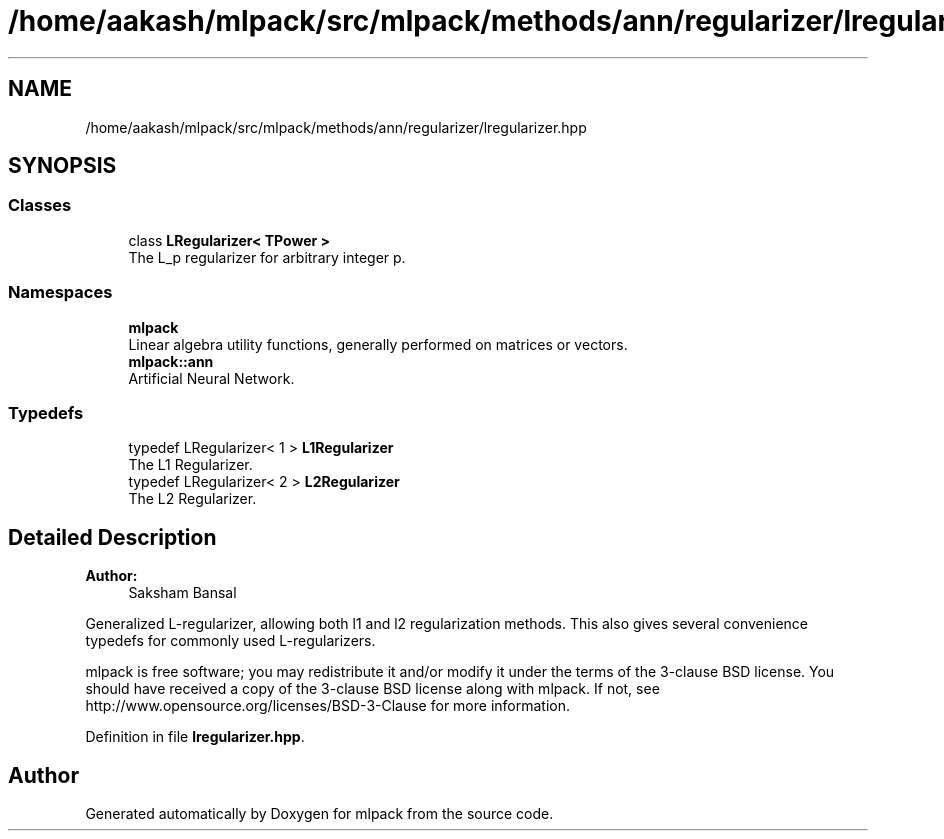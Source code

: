 .TH "/home/aakash/mlpack/src/mlpack/methods/ann/regularizer/lregularizer.hpp" 3 "Sun Aug 22 2021" "Version 3.4.2" "mlpack" \" -*- nroff -*-
.ad l
.nh
.SH NAME
/home/aakash/mlpack/src/mlpack/methods/ann/regularizer/lregularizer.hpp
.SH SYNOPSIS
.br
.PP
.SS "Classes"

.in +1c
.ti -1c
.RI "class \fBLRegularizer< TPower >\fP"
.br
.RI "The L_p regularizer for arbitrary integer p\&. "
.in -1c
.SS "Namespaces"

.in +1c
.ti -1c
.RI " \fBmlpack\fP"
.br
.RI "Linear algebra utility functions, generally performed on matrices or vectors\&. "
.ti -1c
.RI " \fBmlpack::ann\fP"
.br
.RI "Artificial Neural Network\&. "
.in -1c
.SS "Typedefs"

.in +1c
.ti -1c
.RI "typedef LRegularizer< 1 > \fBL1Regularizer\fP"
.br
.RI "The L1 Regularizer\&. "
.ti -1c
.RI "typedef LRegularizer< 2 > \fBL2Regularizer\fP"
.br
.RI "The L2 Regularizer\&. "
.in -1c
.SH "Detailed Description"
.PP 

.PP
\fBAuthor:\fP
.RS 4
Saksham Bansal
.RE
.PP
Generalized L-regularizer, allowing both l1 and l2 regularization methods\&. This also gives several convenience typedefs for commonly used L-regularizers\&.
.PP
mlpack is free software; you may redistribute it and/or modify it under the terms of the 3-clause BSD license\&. You should have received a copy of the 3-clause BSD license along with mlpack\&. If not, see http://www.opensource.org/licenses/BSD-3-Clause for more information\&. 
.PP
Definition in file \fBlregularizer\&.hpp\fP\&.
.SH "Author"
.PP 
Generated automatically by Doxygen for mlpack from the source code\&.
